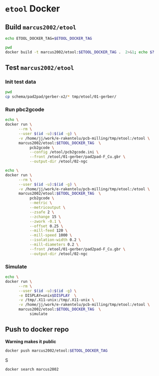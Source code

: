 * ~etool~ Docker
  :PROPERTIES:
  :header-args+: :dir  docker/etool
  :header-args+: :var  ETOOL_DOCKER_TAG="1"
  :END:


** Build  ~marcus2002/etool~ 


#+BEGIN_SRC bash :eval no-export :results output
echo ETOOL_DOCKER_TAG=$ETOOL_DOCKER_TAG
#+END_SRC

#+RESULTS:
: ETOOL_DOCKER_TAG=1

#+BEGIN_SRC bash :eval no-export :results output
pwd
docker build -t marcus2002/etool:$ETOOL_DOCKER_TAG .  2>&1; echo $?
#+END_SRC

#+RESULTS:
#+begin_example
/home/jj/work/etool/docker/etool
Sending build context to Docker daemon  250.9kB
Step 1/34 : FROM ubuntu:18.04
 ---> c3c304cb4f22
Step 2/34 : RUN apt-get update &&      apt-get install -y      curl      wget      git      gnupg2  gnupg
 ---> Using cache
 ---> 8649238509b5
Step 3/34 : RUN apt-get install -y       build-essential       linux-headers-$(uname -r)       dkms
 ---> Using cache
 ---> ace38c0968f1
Step 4/34 : ENV LANG C.UTF-8
 ---> Using cache
 ---> 2157eb1ec776
Step 5/34 : ENV TZ=Europe/Helsinki
 ---> Using cache
 ---> 4adfde947877
Step 6/34 : RUN ln -snf /usr/share/zoneinfo/$TZ /etc/localtime && echo $TZ > /etc/timezone
 ---> Using cache
 ---> b8d4f93898a9
Step 7/34 : RUN apt-get -y install     tzdata
 ---> Using cache
 ---> e4bab8080cb0
Step 8/34 : RUN     sudo cp /etc/apt/sources.list /etc/apt/sources.list.orig     &&   sed -i -e'/bionic main restricted/s!# deb-src!deb-src!'                       -e'/bionic-updates main restricted/s!# deb-src!deb-src!'                 -e'/bionic universe/s!# deb-src!deb-src!'                 -e'/bionic-updates universe/s!# deb-src!deb-src!'                 /etc/apt/sources.list     && apt-get update
 ---> Using cache
 ---> 1844c3037dee
Step 9/34 : RUN apt-get -y install    devscripts    build-essential     dpkg-dev    debhelper    dh-python    libudev-dev    libxenomai-dev    tcl8.6-dev    tk8.6-dev    libreadline-gplv2-dev    asciidoc dblatex    docbook-xsl    dvipng    graphviz    groff    inkscape    python-lxml    source-highlight    w3c-linkchecker    xsltproc    texlive-extra-utils    texlive-font-utils    texlive-fonts-recommended texlive-lang-cyrillic texlive-lang-french texlive-lang-german texlive-lang-polish texlive-lang-spanish    texlive-latex-recommended asciidoc-dblatex python python-dev python-tk libxmu-dev    libglu1-mesa-dev libgl1-mesa-dev    libgtk2.0-dev intltool autoconf libboost-python-dev    libmodbus-dev    libusb-1.0-0-dev yapps2    iptables netcat psmisc desktop-file-utils
 ---> Using cache
 ---> e75fda009662
Step 10/34 : RUN     git clone https://github.com/LinuxCNC/linuxcnc.git emc     && cd emc     && git checkout 2.8
 ---> Using cache
 ---> 73a68ce19bde
Step 11/34 : RUN diff /etc/apt/sources.list /etc/apt/sources.list.orig 2>&1; echo $?
 ---> Using cache
 ---> d977e6ea641c
Step 12/34 : RUN apt-get install -y              bwidget              libtk-img              tclx              python-gtk2
 ---> Using cache
 ---> fcd8a06b9f86
Step 13/34 : RUN    cd emc    && debian/configure uspace    && dpkg-checkbuilddeps    && cd src    && ./autogen.sh    && ./configure --with-realtime=uspace    && make
 ---> Using cache
 ---> 200f8a47440b
Step 14/34 : RUN      git clone  https://github.com/pcb2gcode/pcb2gcode      && cd pcb2gcode      && git checkout e53eae9b8d490f76be6d1716dcf3b6c0ff5aad92
 ---> Using cache
 ---> a921b980e976
Step 15/34 : RUn apt-get install -y              build-essential              automake              autoconf              autoconf-archive              libtool              libboost-program-options-dev              libgtkmm-2.4-dev              gerbv              librsvg2-dev
 ---> Using cache
 ---> 5cdec2ff9238
Step 16/34 : RUN         cd /pcb2gcode      && autoreconf -fvi      && ./configure      &&  make      && make install
 ---> Using cache
 ---> 4737d44b2d4e
Step 17/34 : RUN mkdir /pcbGcodeZprobing
 ---> Using cache
 ---> 1d81de8793de
Step 18/34 : COPY pcbGcodeZprobing.py /pcbGcodeZprobing
 ---> Using cache
 ---> efef92ab7df0
Step 19/34 : COPY resources/ /resources
 ---> 51fddfec3546
Step 20/34 : WORKDIR /etool
 ---> Running in 6a2e74b921c9
Removing intermediate container 6a2e74b921c9
 ---> 7f74a56e9bd4
Step 21/34 : ENV HOME=/etool
 ---> Running in e71aa980f7b4
Removing intermediate container e71aa980f7b4
 ---> c8bf98a4cdff
Step 22/34 : RUN mkdir /etool-bin
 ---> Running in 3b9e40f3ed54
Removing intermediate container 3b9e40f3ed54
 ---> 1838655e57a0
Step 23/34 : ENV PATH=/etool-bin:/emc/scripts:${PATH}
 ---> Running in b11d80a12c14
Removing intermediate container b11d80a12c14
 ---> ae78645e93ca
Step 24/34 : COPY etool.sh /etool-bin/
 ---> b70d71df7cdf
Step 25/34 : COPY RELEASES /etool-bin/
 ---> a454b3aefb34
Step 26/34 : COPY axis_etool.ini /etool-bin/
 ---> aaf151c8cb18
Step 27/34 : COPY sim_mm.tbl /etool-bin/
 ---> 5e9867031d51
Step 28/34 : COPY .linuxcncrc /etool-bin/
 ---> 8fb01f879f4d
Step 29/34 : COPY pcb2gcode.ini /etool-bin/
 ---> 24fdbffc68b6
Step 30/34 : COPY pcb2gcode-control.template /etool-bin/
 ---> 95a9bf312408
Step 31/34 : COPY pcb2gcode-control.template /etool-bin/
 ---> c234fd236bf7
Step 32/34 : COPY Dockerfile /etool-bin/
 ---> 2a2204b60c9c
Step 33/34 : ENTRYPOINT [ "etool.sh" ]
 ---> Running in 993627800a99
Removing intermediate container 993627800a99
 ---> d9cd975a3465
Step 34/34 : CMD [ "usage"]
 ---> Running in 6e7171da6d22
Removing intermediate container 6e7171da6d22
 ---> bc98ea2386a0
Successfully built bc98ea2386a0
Successfully tagged marcus2002/etool:1
0
#+end_example



** Test ~marcus2002/etool~ 


*** Init test data
    :PROPERTIES:
    :header-args:
    :END:

#+BEGIN_SRC bash :eval no-export :results output
pwd
cp schema/pad2pad/gerber-x2/* tmp/etool/01-gerber/
#+END_SRC

#+RESULTS:
: /home/jj/work/e-rakentelu/pcb-milling

    
*** Run pbc2gcode
#+BEGIN_SRC bash :eval no-export :results output
echo \
docker run \
      --rm \
      --user $(id -u):$(id -g) \
      -v /home/jj/work/e-rakentelu/pcb-milling/tmp/etool:/etool \
      marcus2002/etool:$ETOOL_DOCKER_TAG  \
           pcb2gcode \
           --config /etool/pcb2gcode.ini \
           --front /etool/01-gerber/pad2pad-F_Cu.gbr \
           --output-dir /etool/02-ngc
#+END_SRC

#+RESULTS:
: docker run --rm --user 1000:1000 -v /home/jj/work/e-rakentelu/pcb-milling/tmp/etool:/etool marcus2002/etool:1 pcb2gcode --config /etool/pcb2gcode.ini --front /etool/01-gerber/pad2pad-F_Cu.gbr --output-dir /etool/02-ngc

#+BEGIN_SRC bash :eval no-export :results output
echo \
docker run \
      --rm \
      --user $(id -u):$(id -g) \
      -v /home/jj/work/e-rakentelu/pcb-milling/tmp/etool:/etool \
      marcus2002/etool:$ETOOL_DOCKER_TAG  \
           pcb2gcode \
           --metric \
           --metricoutput \
           --zsafe 2 \
           --zchange 15 \
           --zwork -0.1 \
           --offset 0.25 \
           --mill-feed 120 \
           --mill-speed 1000 \
           --isolation-width 0.2 \
           --mill-diameters 0.2 \
           --front /etool/01-gerber/pad2pad-F_Cu.gbr \
           --output-dir /etool/02-ngc
#+END_SRC

#+RESULTS:
: docker run --rm --user 1000:1000 -v /home/jj/work/e-rakentelu/pcb-milling/tmp/etool:/etool marcus2002/etool:1 pcb2gcode --metric --metricoutput --zsafe 2 --zchange 15 --zwork -0.1 --offset 0.25 --mill-feed 120 --mill-speed 1000 --isolation-width 0.2 --mill-diameters 0.2 --front /etool/01-gerber/pad2pad-F_Cu.gbr --output-dir /etool/02-ngc


*** Simulate
#+BEGIN_SRC bash :eval no-export :results output
echo \
docker run \
      --rm \
      --user $(id -u):$(id -g) \
      -e DISPLAY=unix$DISPLAY  \
      -v /tmp/.X11-unix:/tmp/.X11-unix \
      -v /home/jj/work/e-rakentelu/pcb-milling/tmp/etool:/etool \
      marcus2002/etool:$ETOOL_DOCKER_TAG  \
           simulate
#+END_SRC

#+RESULTS:
: docker run --rm --user 1000:1000 -e DISPLAY=unix:0 -v /tmp/.X11-unix:/tmp/.X11-unix -v /home/jj/work/e-rakentelu/pcb-milling/tmp/etool:/etool marcus2002/etool:1 simulate



** Push to docker repo

 *Warning makes it public*
#+BEGIN_SRC bash :eval no-export :results output
docker push marcus2002/etool:$ETOOL_DOCKER_TAG
#+END_SRC


S
#+BEGIN_SRC bash :eval no-export :results output
docker search marcus2002
#+END_SRC

#+RESULTS:
: NAME                             DESCRIPTION   STARS     OFFICIAL   AUTOMATED
: marcus2002/tf-gpu-checker                      0                    
: marcus2002/hello                               0                    
: marcus2002/yolov3tf2                           0                    
: marcus2002/yolov3-tf2-training                 0                    
: marcus2002/tensorflow-lite-api                 0                    
: marcus2002/flatcam                             0                    
: marcus2002/linuxcnc                            0                    







* Fin                                                              :noexport:

** Emacs variables

   #+RESULTS:

   # Local Variables:
   # org-confirm-babel-evaluate: nil
   # End:
   #
   # Muuta 
   # org-cdlatex-mode: t
   # eval: (cdlatex-mode)
   #
   # Local ebib:
   # org-ref-default-bibliography: "./pcb-milling.bib"
   # org-ref-bibliography-notes: "./pcb-milling-notes.org"
   # org-ref-pdf-directory: "./pdf/"
   # org-ref-notes-directory: "."
   # bibtex-completion-notes-path: "./pcb-milling-notes.org"
   # ebib-preload-bib-files: ("./pcb-milling.bib")
   # ebib-notes-file: ("./pcb-milling-notes.org")
   # reftex-default-bibliography: ("./pcb-milling.bib")



